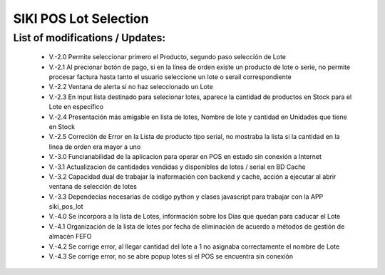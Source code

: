 

=================
SIKI POS Lot Selection
=================


List of modifications / Updates:
--------------------------------
    * V.-2.0 Permite seleccionar primero el Producto, segundo paso selección de Lote
    * V.-2.1 Al precionar botón de pago, si en la línea de orden existe un producto de lote o serie, no permite procesar factura hasta tanto el usuario seleccione un lote o serail correspondiente
    * V.-2.2 Ventana de alerta si no haz seleccionado un Lote
    * V.-2.3 En input lista destinado para selecionar lotes, aparece la cantidad de productos en Stock para el Lote en específico
    * V.-2.4 Presentación más amigable en lista de lotes, Nombre de lote y cantidad en Unidades que tiene en Stock
    * V.-2.5 Correción de Error en la Lista de producto tipo serial, no mostraba la lista si la cantidad en la linea de orden era mayor a uno
    * V.-3.0 Funcianabilidad de la aplicacion para operar en POS en estado sin conexión a Internet
    * V.-3.1 Actualizacion de cantidades vendidas y disponibles de lotes / serial en BD Cache
    * V.-3.2 Capacidad dual de trabajar la inaformación con backend y cache, acción a ejecutar al abrir ventana de selección de lotes
    * V.-3.3 Dependecias necesarias de codigo python y clases javascript para trabajar con la APP siki_pos_lot
    * V.-4.0 Se incorpora a la lista de Lotes, información sobre los Dias que quedan para caducar el Lote
    * V.-4.1 Organización de la lista de lotes por fecha de eliminación de acuerdo a métodos de gestión de almacén FEFO
    * V.-4.2 Se corrige error, al llegar cantidad del lote a 1 no asignaba correctamente el nombre de Lote
    * V.-4.3 Se corrige error, no se abre popup lotes si el POS se encuentra sin conexión

